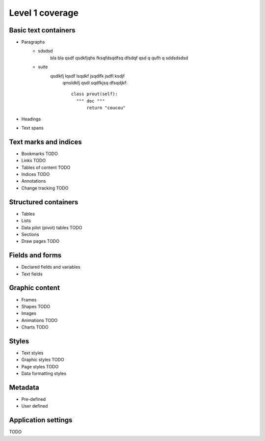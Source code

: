 #################
Level 1 coverage
#################

Basic text containers
=====================

- Paragraphs
	- sdsdsd
		bla bla qsdf qsdkfjqhs fksqfdsqdfsq 
		dfsdqf qsd q qufh q
		sddsdsdsd
	- suite 
	    qsdlkfj lqsdf lsqdkf jsqdlfk jsdfl ksdjf
		qmsldkfj qsdl sqdfkjsq dfsqdjkf::
		
		  class prout(self):
		    """ doc """
			return "coucou"

- Headings
- Text spans

Text marks and indices
======================

- Bookmarks TODO
- Links TODO
- Tables of content TODO
- Indices TODO
- Annotations
- Change tracking TODO

Structured containers
=====================

- Tables
- Lists
- Data pilot (pivot) tables TODO
- Sections
- Draw pages TODO

Fields and forms
================

- Declared fields and variables
- Text fields

Graphic content
===============

- Frames
- Shapes TODO
- Images
- Animations TODO
- Charts TODO

Styles
======

- Text styles
- Graphic styles TODO
- Page styles TODO
- Data formatting styles

Metadata
========

- Pre-defined
- User defined

Application settings
====================

TODO
